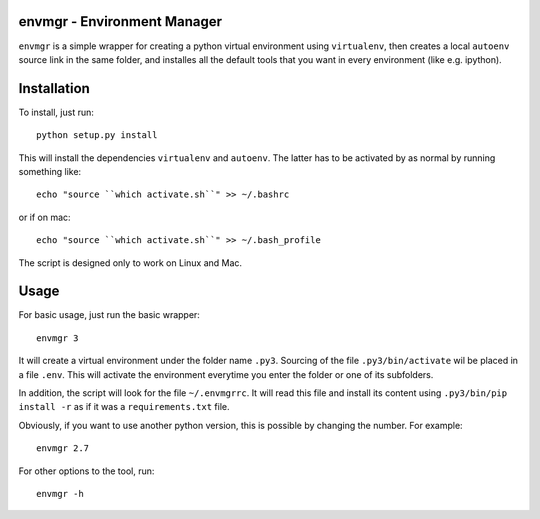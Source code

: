 envmgr - Environment Manager
----------------------------

``envmgr`` is a simple wrapper for creating a python virtual environment using
``virtualenv``, then creates a local ``autoenv`` source link in the same
folder, and installes all the default tools that you want in every environment
(like e.g. ipython).

Installation
------------

To install, just run::

    python setup.py install

This will install the dependencies ``virtualenv`` and ``autoenv``. The latter
has to be activated by as normal by running something like::

    echo "source ``which activate.sh``" >> ~/.bashrc

or if on mac::

    echo "source ``which activate.sh``" >> ~/.bash_profile

The script is designed only to work on Linux and Mac.

Usage
-----

For basic usage, just run the basic wrapper::

    envmgr 3

It will create a virtual environment under the folder name ``.py3``. Sourcing
of the file ``.py3/bin/activate`` wil be placed in a file ``.env``. This will
activate the environment everytime you enter the folder or one of its
subfolders.

In addition, the script will look for the file ``~/.envmgrrc``. It will read
this file and install its content using ``.py3/bin/pip install -r`` as if it
was a ``requirements.txt`` file.

Obviously, if you want to use another python version, this is possible by
changing the number. For example::

    envmgr 2.7

For other options to the tool, run::

    envmgr -h
